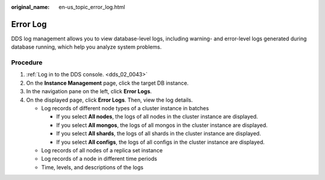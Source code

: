 :original_name: en-us_topic_error_log.html

.. _en-us_topic_error_log:

Error Log
=========

DDS log management allows you to view database-level logs, including warning- and error-level logs generated during database running, which help you analyze system problems.

Procedure
---------

#. :ref:`Log in to the DDS console. <dds_02_0043>`
#. On the **Instance Management** page, click the target DB instance.
#. In the navigation pane on the left, click **Error Logs**.
#. On the displayed page, click **Error Logs**. Then, view the log details.

   -  Log records of different node types of a cluster instance in batches

      -  If you select **All nodes**, the logs of all nodes in the cluster instance are displayed.
      -  If you select **All mongos**, the logs of all mongos in the cluster instance are displayed.
      -  If you select **All shards**, the logs of all shards in the cluster instance are displayed.
      -  If you select **All configs**, the logs of all configs in the cluster instance are displayed.

   -  Log records of all nodes of a replica set instance
   -  Log records of a node in different time periods
   -  Time, levels, and descriptions of the logs
